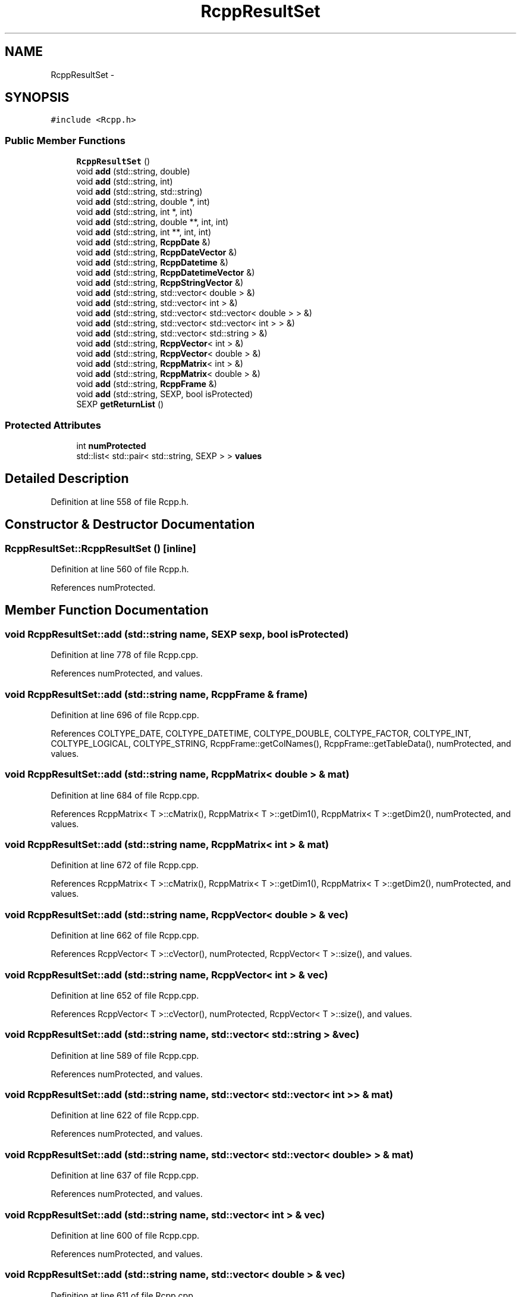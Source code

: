 .TH "RcppResultSet" 3 "3 Aug 2009" "Rcpp" \" -*- nroff -*-
.ad l
.nh
.SH NAME
RcppResultSet \- 
.SH SYNOPSIS
.br
.PP
\fC#include <Rcpp.h>\fP
.PP
.SS "Public Member Functions"

.in +1c
.ti -1c
.RI "\fBRcppResultSet\fP ()"
.br
.ti -1c
.RI "void \fBadd\fP (std::string, double)"
.br
.ti -1c
.RI "void \fBadd\fP (std::string, int)"
.br
.ti -1c
.RI "void \fBadd\fP (std::string, std::string)"
.br
.ti -1c
.RI "void \fBadd\fP (std::string, double *, int)"
.br
.ti -1c
.RI "void \fBadd\fP (std::string, int *, int)"
.br
.ti -1c
.RI "void \fBadd\fP (std::string, double **, int, int)"
.br
.ti -1c
.RI "void \fBadd\fP (std::string, int **, int, int)"
.br
.ti -1c
.RI "void \fBadd\fP (std::string, \fBRcppDate\fP &)"
.br
.ti -1c
.RI "void \fBadd\fP (std::string, \fBRcppDateVector\fP &)"
.br
.ti -1c
.RI "void \fBadd\fP (std::string, \fBRcppDatetime\fP &)"
.br
.ti -1c
.RI "void \fBadd\fP (std::string, \fBRcppDatetimeVector\fP &)"
.br
.ti -1c
.RI "void \fBadd\fP (std::string, \fBRcppStringVector\fP &)"
.br
.ti -1c
.RI "void \fBadd\fP (std::string, std::vector< double > &)"
.br
.ti -1c
.RI "void \fBadd\fP (std::string, std::vector< int > &)"
.br
.ti -1c
.RI "void \fBadd\fP (std::string, std::vector< std::vector< double > > &)"
.br
.ti -1c
.RI "void \fBadd\fP (std::string, std::vector< std::vector< int > > &)"
.br
.ti -1c
.RI "void \fBadd\fP (std::string, std::vector< std::string > &)"
.br
.ti -1c
.RI "void \fBadd\fP (std::string, \fBRcppVector\fP< int > &)"
.br
.ti -1c
.RI "void \fBadd\fP (std::string, \fBRcppVector\fP< double > &)"
.br
.ti -1c
.RI "void \fBadd\fP (std::string, \fBRcppMatrix\fP< int > &)"
.br
.ti -1c
.RI "void \fBadd\fP (std::string, \fBRcppMatrix\fP< double > &)"
.br
.ti -1c
.RI "void \fBadd\fP (std::string, \fBRcppFrame\fP &)"
.br
.ti -1c
.RI "void \fBadd\fP (std::string, SEXP, bool isProtected)"
.br
.ti -1c
.RI "SEXP \fBgetReturnList\fP ()"
.br
.in -1c
.SS "Protected Attributes"

.in +1c
.ti -1c
.RI "int \fBnumProtected\fP"
.br
.ti -1c
.RI "std::list< std::pair< std::string, SEXP > > \fBvalues\fP"
.br
.in -1c
.SH "Detailed Description"
.PP 
Definition at line 558 of file Rcpp.h.
.SH "Constructor & Destructor Documentation"
.PP 
.SS "RcppResultSet::RcppResultSet ()\fC [inline]\fP"
.PP
Definition at line 560 of file Rcpp.h.
.PP
References numProtected.
.SH "Member Function Documentation"
.PP 
.SS "void RcppResultSet::add (std::string name, SEXP sexp, bool isProtected)"
.PP
Definition at line 778 of file Rcpp.cpp.
.PP
References numProtected, and values.
.SS "void RcppResultSet::add (std::string name, \fBRcppFrame\fP & frame)"
.PP
Definition at line 696 of file Rcpp.cpp.
.PP
References COLTYPE_DATE, COLTYPE_DATETIME, COLTYPE_DOUBLE, COLTYPE_FACTOR, COLTYPE_INT, COLTYPE_LOGICAL, COLTYPE_STRING, RcppFrame::getColNames(), RcppFrame::getTableData(), numProtected, and values.
.SS "void RcppResultSet::add (std::string name, \fBRcppMatrix\fP< double > & mat)"
.PP
Definition at line 684 of file Rcpp.cpp.
.PP
References RcppMatrix< T >::cMatrix(), RcppMatrix< T >::getDim1(), RcppMatrix< T >::getDim2(), numProtected, and values.
.SS "void RcppResultSet::add (std::string name, \fBRcppMatrix\fP< int > & mat)"
.PP
Definition at line 672 of file Rcpp.cpp.
.PP
References RcppMatrix< T >::cMatrix(), RcppMatrix< T >::getDim1(), RcppMatrix< T >::getDim2(), numProtected, and values.
.SS "void RcppResultSet::add (std::string name, \fBRcppVector\fP< double > & vec)"
.PP
Definition at line 662 of file Rcpp.cpp.
.PP
References RcppVector< T >::cVector(), numProtected, RcppVector< T >::size(), and values.
.SS "void RcppResultSet::add (std::string name, \fBRcppVector\fP< int > & vec)"
.PP
Definition at line 652 of file Rcpp.cpp.
.PP
References RcppVector< T >::cVector(), numProtected, RcppVector< T >::size(), and values.
.SS "void RcppResultSet::add (std::string name, std::vector< std::string > & vec)"
.PP
Definition at line 589 of file Rcpp.cpp.
.PP
References numProtected, and values.
.SS "void RcppResultSet::add (std::string name, std::vector< std::vector< int > > & mat)"
.PP
Definition at line 622 of file Rcpp.cpp.
.PP
References numProtected, and values.
.SS "void RcppResultSet::add (std::string name, std::vector< std::vector< double > > & mat)"
.PP
Definition at line 637 of file Rcpp.cpp.
.PP
References numProtected, and values.
.SS "void RcppResultSet::add (std::string name, std::vector< int > & vec)"
.PP
Definition at line 600 of file Rcpp.cpp.
.PP
References numProtected, and values.
.SS "void RcppResultSet::add (std::string name, std::vector< double > & vec)"
.PP
Definition at line 611 of file Rcpp.cpp.
.PP
References numProtected, and values.
.SS "void RcppResultSet::add (std::string name, \fBRcppStringVector\fP & stringvec)"
.PP
Definition at line 548 of file Rcpp.cpp.
.PP
References numProtected, RcppStringVector::size(), and values.
.SS "void RcppResultSet::add (std::string name, \fBRcppDatetimeVector\fP & dtvec)"
.PP
Definition at line 534 of file Rcpp.cpp.
.PP
References numProtected, RcppDatetimeVector::size(), and values.
.SS "void RcppResultSet::add (std::string name, \fBRcppDatetime\fP & datetime)"
.PP
Definition at line 478 of file Rcpp.cpp.
.PP
References RcppDatetime::getFractionalTimestamp(), numProtected, and values.
.SS "void RcppResultSet::add (std::string name, \fBRcppDateVector\fP & datevec)"
.PP
Definition at line 521 of file Rcpp.cpp.
.PP
References RcppDate::Jan1970Offset, numProtected, RcppDateVector::size(), and values.
.SS "void RcppResultSet::add (std::string name, \fBRcppDate\fP & date)"
.PP
Definition at line 467 of file Rcpp.cpp.
.PP
References RcppDate::getJDN(), RcppDate::Jan1970Offset, numProtected, and values.
.SS "void RcppResultSet::add (std::string name, int ** mat, int nx, int ny)"
.PP
Definition at line 578 of file Rcpp.cpp.
.PP
References numProtected, and values.
.SS "void RcppResultSet::add (std::string name, double ** mat, int nx, int ny)"
.PP
Definition at line 567 of file Rcpp.cpp.
.PP
References numProtected, and values.
.SS "void RcppResultSet::add (std::string name, int * vec, int len)"
.PP
Definition at line 557 of file Rcpp.cpp.
.PP
References numProtected, and values.
.SS "void RcppResultSet::add (std::string name, double * vec, int len)"
.PP
Definition at line 511 of file Rcpp.cpp.
.PP
References numProtected, and values.
.SS "void RcppResultSet::add (std::string name, std::string strvalue)"
.PP
Definition at line 504 of file Rcpp.cpp.
.PP
References numProtected, and values.
.SS "void RcppResultSet::add (std::string name, int i)"
.PP
Definition at line 497 of file Rcpp.cpp.
.PP
References numProtected, and values.
.SS "void RcppResultSet::add (std::string name, double x)"
.PP
Definition at line 490 of file Rcpp.cpp.
.PP
References numProtected, and values.
.PP
Referenced by Rcpp_Example(), RcppDateExample(), and RcppVectorExample().
.SS "SEXP RcppResultSet::getReturnList ()"
.PP
Definition at line 784 of file Rcpp.cpp.
.PP
References numProtected, and values.
.PP
Referenced by Rcpp_Example(), RcppDateExample(), and RcppVectorExample().
.SH "Member Data Documentation"
.PP 
.SS "int \fBRcppResultSet::numProtected\fP\fC [protected]\fP"
.PP
Definition at line 586 of file Rcpp.h.
.PP
Referenced by add(), getReturnList(), and RcppResultSet().
.SS "std::list<std::pair<std::string,SEXP> > \fBRcppResultSet::values\fP\fC [protected]\fP"
.PP
Definition at line 587 of file Rcpp.h.
.PP
Referenced by add(), and getReturnList().

.SH "Author"
.PP 
Generated automatically by Doxygen for Rcpp from the source code.
